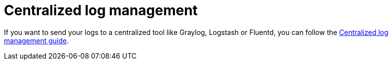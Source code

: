 ifdef::context[:parent-context: {context}]
[id="centralized-log-management_{context}"]
= Centralized log management
:context: centralized-log-management

If you want to send your logs to a centralized tool like Graylog, Logstash or Fluentd, you can follow the link:centralized-log-management[Centralized log management guide].


ifdef::parent-context[:context: {parent-context}]
ifndef::parent-context[:!context:]